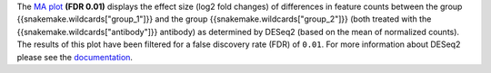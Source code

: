 The `MA plot <https://bioconductor.org/packages/release/bioc/vignettes/DESeq2/inst/doc/DESeq2.html#ma-plot>`_ **(FDR 0.01)**
displays the effect size (log2 fold changes) of differences in feature counts
between the group {{snakemake.wildcards["group_1"]}}
and the group {{snakemake.wildcards["group_2"]}}
(both treated with the {{snakemake.wildcards["antibody"]}} antibody)
as determined by DESeq2 (based on the mean of normalized counts).
The results of this plot have been filtered for a false discovery rate (FDR) of ``0.01``.
For more information about DESeq2 please see the
`documentation <https://bioconductor.org/packages/release/bioc/vignettes/DESeq2/inst/doc/DESeq2.html>`_.
